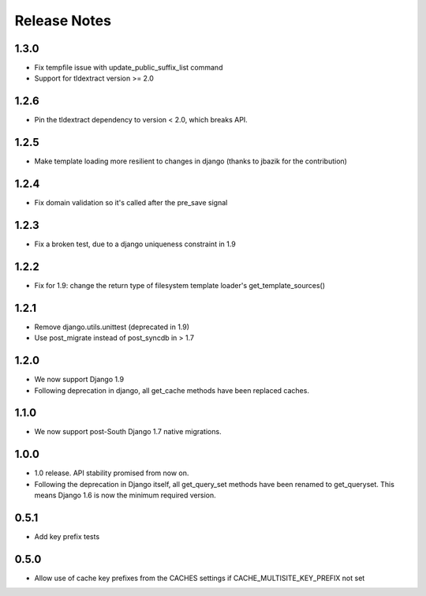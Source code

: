 =============
Release Notes
=============

1.3.0
-----
* Fix tempfile issue with update_public_suffix_list command
* Support for tldextract version >= 2.0

1.2.6
----
* Pin the tldextract dependency to version < 2.0, which breaks API.

1.2.5
----
* Make template loading more resilient to changes in django (thanks to jbazik for the contribution)

1.2.4
-----
* Fix domain validation so it's called after the pre_save signal

1.2.3
-----
* Fix a broken test, due to a django uniqueness constraint in 1.9

1.2.2
-----

* Fix for 1.9: change the return type of filesystem template loader's get_template_sources()

1.2.1
-----

* Remove django.utils.unittest (deprecated in 1.9)
* Use post_migrate instead of post_syncdb in > 1.7

1.2.0
-----

* We now support Django 1.9
* Following deprecation in django, all get_cache methods have been replaced caches.

1.1.0
-----

* We now support post-South Django 1.7 native migrations.

1.0.0
-----

* 1.0 release. API stability promised from now on.
* Following the deprecation in Django itself, all get_query_set methods have been renamed to get_queryset. This means Django 1.6 is now the minimum required version.

0.5.1
-----

* Add key prefix tests

0.5.0
-----

* Allow use of cache key prefixes from the CACHES settings if CACHE_MULTISITE_KEY_PREFIX not set
